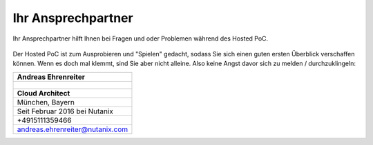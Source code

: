 .. _trainer:

---------------------
Ihr Ansprechpartner
---------------------

Ihr Ansprechpartner hilft Ihnen bei Fragen und oder Problemen während des Hosted PoC. 

.. figure:: images/bootcamp.png

Der Hosted PoC ist zum Ausprobieren und "Spielen" gedacht, sodass Sie sich einen guten ersten Überblick verschaffen können. 
Wenn es doch mal klemmt, sind Sie aber nicht alleine. Also keine Angst davor sich zu melden / durchzuklingeln:

.. list-table::
   :widths: 40
   :header-rows: 1

   * - **Andreas Ehrenreiter**
   * - .. figure:: images/AEhrenreiter.png
   * - **Cloud Architect**
   * - München, Bayern
   * - Seit Februar 2016 bei Nutanix
   * - +4915111359466
   * - andreas.ehrenreiter@nutanix.com
   
